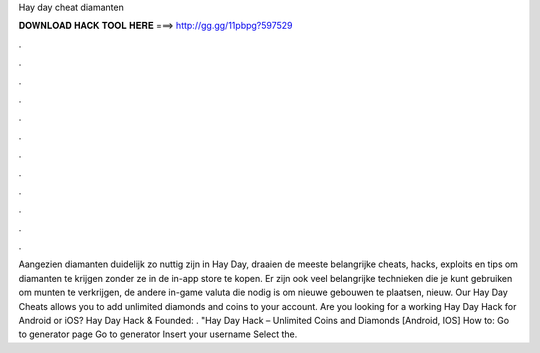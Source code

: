 Hay day cheat diamanten

𝐃𝐎𝐖𝐍𝐋𝐎𝐀𝐃 𝐇𝐀𝐂𝐊 𝐓𝐎𝐎𝐋 𝐇𝐄𝐑𝐄 ===> http://gg.gg/11pbpg?597529

.

.

.

.

.

.

.

.

.

.

.

.

Aangezien diamanten duidelijk zo nuttig zijn in Hay Day, draaien de meeste belangrijke cheats, hacks, exploits en tips om diamanten te krijgen zonder ze in de in-app store te kopen. Er zijn ook veel belangrijke technieken die je kunt gebruiken om munten te verkrijgen, de andere in-game valuta die nodig is om nieuwe gebouwen te plaatsen, nieuw. Our Hay Day Cheats allows you to add unlimited diamonds and coins to your account. Are you looking for a working Hay Day Hack for Android or iOS? Hay Day Hack & Founded: . "Hay Day Hack – Unlimited Coins and Diamonds [Android, IOS] How to: Go to generator page Go to generator Insert your username Select the.